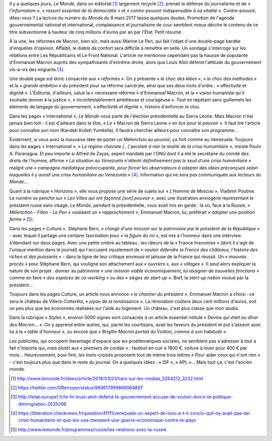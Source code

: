 .. title: Le Monde de Macron
.. slug: le-monde-de-macron
.. date: 2018-03-08 10:12:46 UTC+01:00
.. tags: 
.. category: 
.. link: 
.. description: 
.. type: text
.. previewimage: /images/lemondedemacron/macron.jpg

Il y a quelques jours, *Le Monde*, dans un éditorial [#]_ largement recyclé [#]_, prenait la défense du journalisme et de *« l'information »*, *« ressort essentiel de la démocratie »* et *« contre-pouvoir indispensable à sa vitalité »*. Contre-pouvoir, dîtes-vous ? La lecture du numéro du *Monde* du 8 mars 2017 laisse quelques doutes. Promotion de l'agenda gouvernemental national et international, complaisance et journalisme de cour semblent mieux décrire le contenu de ce titre subventionné à hauteur de cinq millions d'euros par an par l'État. Petit résumé.

.. TEASER_END

À la une, les réformes de Macron, bien sûr, mais aussi Marine Le Pen, qui fait l'objet d'une double-page bardée d'enquêtes d'opinion. Affaibli, le diable de confort sera difficile à remettre en selle. Un sondage s'interroge sur les relations entre Les Républicains et Le Front National. L'article ne mentionne cependant pas la hausse de popularité d'Emmanuel Macron auprès des sympathisants d'extrême droite, alors que Louis Aliot défend l'attitude du gouvernement vis-à-vis des migrants [#]_.

Une double page est donc consacrée aux *« réformes »*. On y présente *« le choc des idées »*, *« le choc des méthodes »* et la *« grande ambition »* du président pour sa réforme carcérale, ainsi que ses deux mots d'ordre : « effectivité et dignité ». L'Éditorial, d'ailleurs, salue la « nécessaire réforme » d'Emmanuel Macron, et la « vision humaniste qu'il souhaite donner à la justice », « incontestablement ambitieuse et courageuse ». Tout en répétant sans guillemets les éléments de langage du gouvernement, « effectivité et dignité », histoire d'enfoncer le clou.

Dans les pages « International », *Le Monde* nous parle de l'élection présidentielle au Sierra Leone. Mais Macron n'est jamais bien loin : il est d'ailleurs dans le titre, *« Le* « Macron de Sierra Leone » *en lice pour le pouvoir »*. Il faut lire l'article pour connaître son nom (Kandeh Kolleh Yumkella). Il faudra chercher ailleurs pour connaître son programme... 

Évidement, si vous avez la mauvaise idée de porter un Mélenchon au pouvoir, ça finit comme au Venezuela. Toujours dans les pages « International », *« Le régime chaviste [...] persiste à nier la réalité de la crise humanitaire »*, insiste Paulo A. Paranagua. Et peu importe si Alfred de Zayas, expert mandaté par l'ONU dont il a été le secrétaire du comité des droits de l'homme, affirme *« La situation au Venezuela n'atteint définitivement pas le seuil d'une crise humanitaire »* malgré une *« campagne médiatique préoccupante, pour forcer les observateurs à adopter des idées préconçues selon lesquelles il y aurait une crise humanitaire au Venezuela »* [#]_. Information qui ne sera pas communiquée aux lecteurs du *Monde*...

Quant à la rubrique *« Horizons »*, elle vous propose une série de sujets sur *« L'Homme de Moscou »*, Vladimir Poutine. Le numéro se penche sur *« Les Villes qui ont façonné [son] pouvoir »*, avec une illustration anxiogène représentant le président russe sans visage. *Le Monde*, pendant la présidentielle, vous avait mis en garde : là où, face à la Russie, *« Mélenchon - Fillon - Le Pen »* voulaient un *« rapprochement »*, Emmanuel Macron, lui, préférait *« adopter une position ferme »* [#]_.

Dans les pages « Culture », Stéphane Bern, *« chargé d'une mission sur le patrimoine par le président de la République »* - avec lequel il partage une certaine fascination pour *« la figure du roi »*, est mis à l'honneur dans une interview s'étendant sur deux pages. Avec une petite ombre au tableau : les râleurs de la « France Insoumise » (dont il s'agit de l'unique mention dans le journal) qui l'accusent injustement de *« vouloir défendre la France des châteaux, l'histoire des riches et des puissants »* - dans la ligne de leur critique envieuse et jalouse de la France qui réussit. Un *« mauvais procès »* pour Stéphane Bern, qui souligne son attachement aux *« ouvriers »*, aux *« villages »*. Il peut alors expliquer la nature de son projet : donner au patrimoine *« une mission viable économiquement, lui assigner de nouvelles fonctions »* comme en faire *« des espaces de co-working »* ou des *« sièges de start-up »*. Bref, la *start-up nation* voulue par la président...

Toujours dans les pages Culture, un article nous annonce *« le chantier du président »*. Emmanuel Macron a choisi : ce sera le château de Villers-Cotterêts, *« joyau de la renaissance »*. La rénovation coûtera deux cent millions d'euros, soit un peu plus que les économies réalisées sur l'aide au logement. Un château, c'est plus classe que mon studio.

Dans la rubrique *« Styles »*, environ 5000 signes sont consacrés à un article essentiel intitulé *« Devine qui était au dîner des Macron... »*. On y apprend entre-autres, qui, parmi les courtisans, avait les faveurs du président et put s'asseoir avec lui à la *« table d'honneur »*, ou encore que *« Brigitte Macron portait du Vuitton, comme à son habitude »*.

Les publicités, qui occupent davantage d'espace que les problématiques sociales, ne semblent pas s'adresser à tout à fait n'importe qui, mais plutôt aux *« premiers de cordée »* : fauteuil en cuir à 1800 €, voiture à louer pour 400 € par mois... Heureusement, pour finir, les mots-croisés proposent tout de même trois lettres « Pour aider ceux qui n'ont rien » - c'est toujours plus que dans le reste du journal. On a quelques idées : « ISF », « APL »... Mais tout ça, c'est l'ancien monde.

.. [#] http://www.lemonde.fr/idees/article/2018/03/01/haro-sur-les-medias_5264212_3232.html
.. [#] https://twitter.com/OBerruyer/status/969617999866064897
.. [#] http://lelab.europe1.fr/le-fn-louis-aliot-defend-le-gouvernement-accuse-de-vouloir-durcir-la-politique-dimmigration-3525299
.. [#] https://liberation.checknews.fr/question/41111/venezuela-un-expert-de-lonu-a-t-il-conclu-quil-ny-avait-pas-de-crise-humanitaire-et-que-les-usa-menaient-une-guerre-economique-contre-le-pays
.. [#] http://www.lemonde.fr/programmes/russie/les-relations-avec-la-russie
